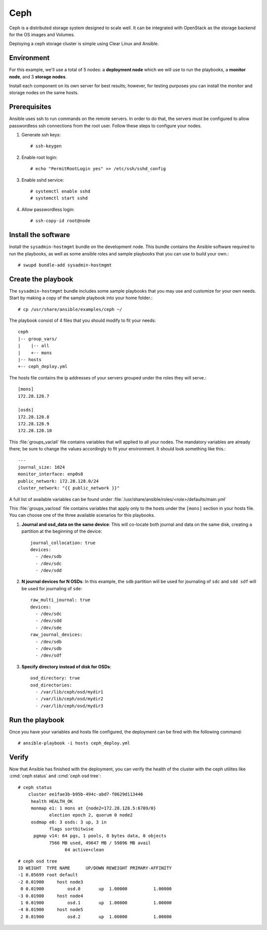 Ceph
####

Ceph is a distributed storage system designed to scale well. It can be integrated with
OpenStack as the storage backend for the OS images and Volumes.

Deploying a ceph storage cluster is simple using Clear Linux and Ansible.

Environment
===========
For this example, we'll use a total of 5 nodes: a **deployment node** which we will use
to run the playbooks, a **monitor node**, and 3 **storage nodes**.

Install each component on its own server for best results; however, for testing
purposes you can install the monitor and storage nodes on the same hosts.

Prerequisites
=============
Ansible uses ssh to run commands on the remote servers. In order to do that, the servers
must be configured to allow passwordless ssh connections from the root user. Follow these
steps to configure your nodes.

#. Generate ssh keys::

    # ssh-keygen

#. Enable root login::

    # echo "PermitRootLogin yes" >> /etc/ssh/sshd_config

#. Enable sshd service::

    # systemctl enable sshd
    # systemctl start sshd

#. Allow passwordless login::

    # ssh-copy-id root@node


Install the software
====================

Install the ``sysadmin-hostmgmt`` bundle on the development node. This bundle contains
the Ansible software required to run the playbooks, as well as some ansible roles and
sample playbooks that you can use to build your own.::

    # swupd bundle-add sysadmin-hostmgmt


Create the playbook
===================

The ``sysadmin-hostmgmt`` bundle includes some sample playbooks that you may use and
customize for your own needs. Start by making a copy of the sample playbook into your
home folder.::

    # cp /usr/share/ansible/examples/ceph ~/

The playbook consist of 4 files that you should modify to fit your needs::

    ceph
    |-- group_vars/
    |    |-- all
    |    +-- mons
    |-- hosts
    +-- ceph_deploy.yml

The hosts file contains the ip addresses of your servers grouped under the roles
they will serve.::

    [mons]
    172.28.128.7

    [osds]
    172.28.128.8
    172.28.128.9
    172.28.128.10

This :file:`groups_var/all` file contains variables that will applied to all your nodes.
The mandatory variables are already there; be sure to change the values accordingly to
fit your environment. It should look something like this.::

    ---
    journal_size: 1024
    monitor_interface: enp0s8
    public_network: 172.28.128.0/24
    cluster_network: "{{ public_network }}"

A full list of available variables can be found under
:file:`/usr/share/ansible/roles/<role>/defaults/main.yml`

This :file:`groups_var/osd` file contains variables that apply only to the hosts under the
``[mons]`` section in your hosts file. You can choose one of the three available scenarios
for this playbooks.

#. **Journal and osd_data on the same device**: This will co-locate both journal and data
   on the same disk, creating a partition at the beginning of the device::

    journal_collocation: true
    devices:
      - /dev/sdb
      - /dev/sdc
      - /dev/sdd

#. **N journal devices for N OSDs**: In this example, the ``sdb`` partition will be used
   for journaling of ``sdc`` and ``sdd sdf`` will be used for journaling of ``sde``::

    raw_multi_journal: true
    devices:
      - /dev/sdc
      - /dev/sdd
      - /dev/sde
    raw_journal_devices:
      - /dev/sdb
      - /dev/sdb
      - /dev/sdf

#. **Specify directory instead of disk for OSDs**::

    osd_directory: true
    osd_directories:
      - /var/lib/ceph/osd/mydir1
      - /var/lib/ceph/osd/mydir2
      - /var/lib/ceph/osd/mydir3


Run the playbook
================
Once you have your variables and hosts file configured, the deployment can be fired
with the following command::

    # ansible-playbook -i hosts ceph_deploy.yml


Verify
======
Now that Ansible has finished with the deployment, you can verify the health of the cluster
with the ceph utilites like :cmd:`ceph status` and :cmd:`ceph osd tree`::

    # ceph status
        cluster ee1fae3b-b95b-494c-abd7-f0629d113446
         health HEALTH_OK
         monmap e1: 1 mons at {node2=172.28.128.5:6789/0}
                election epoch 2, quorum 0 node2
         osdmap e8: 3 osds: 3 up, 3 in
                flags sortbitwise
          pgmap v14: 64 pgs, 1 pools, 0 bytes data, 0 objects
                7566 MB used, 49647 MB / 59896 MB avail
                      64 active+clean
::

    # ceph osd tree
    ID WEIGHT  TYPE NAME      UP/DOWN REWEIGHT PRIMARY-AFFINITY
    -1 0.05699 root default
    -2 0.01900     host node3
     0 0.01900         osd.0       up  1.00000          1.00000
    -3 0.01900     host node4
     1 0.01900         osd.1       up  1.00000          1.00000
    -4 0.01900     host node5
     2 0.01900         osd.2       up  1.00000          1.00000
